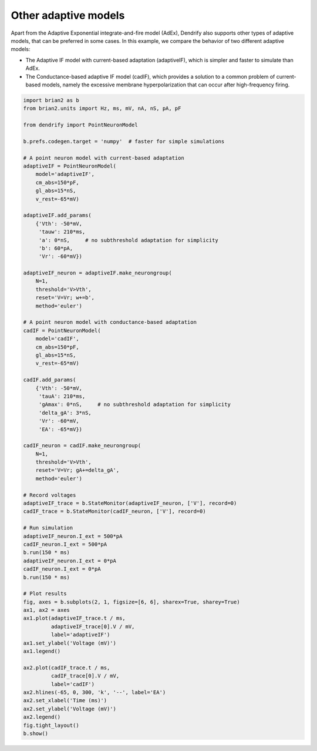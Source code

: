 Other adaptive models
=====================


Apart from the Adaptive Exponential integrate-and-fire model (AdEx), Dendrify
also supports other types of adaptive models, that can be preferred in some
cases. In this example, we compare the behavior of two different adaptive models:

- The Adaptive IF model with current-based adaptation (adaptiveIF), which is
  simpler and faster to simulate than AdEx.

- The Conductance-based adaptive IF model (cadIF), which provides a solution
  to a common problem of current-based models, namely the excessive membrane 
  hyperpolarization that can occur after high-frequency firing.


.. code-block:: python

    import brian2 as b
    from brian2.units import Hz, ms, mV, nA, nS, pA, pF
    
    from dendrify import PointNeuronModel
    
    b.prefs.codegen.target = 'numpy'  # faster for simple simulations
    
    # A point neuron model with current-based adaptation
    adaptiveIF = PointNeuronModel(
        model='adaptiveIF',
        cm_abs=150*pF,
        gl_abs=15*nS,
        v_rest=-65*mV)
    
    adaptiveIF.add_params(
        {'Vth': -50*mV,
         'tauw': 210*ms,
         'a': 0*nS,     # no subthreshold adaptation for simplicity
         'b': 60*pA,
         'Vr': -60*mV})
    
    adaptiveIF_neuron = adaptiveIF.make_neurongroup(
        N=1,
        threshold='V>Vth',
        reset='V=Vr; w+=b',
        method='euler')
    
    # A point neuron model with conductance-based adaptation
    cadIF = PointNeuronModel(
        model='cadIF',
        cm_abs=150*pF,
        gl_abs=15*nS,
        v_rest=-65*mV)
    
    cadIF.add_params(
        {'Vth': -50*mV,
         'tauA': 210*ms,
         'gAmax': 0*nS,     # no subthreshold adaptation for simplicity
         'delta_gA': 3*nS,
         'Vr': -60*mV,
         'EA': -65*mV})
    
    cadIF_neuron = cadIF.make_neurongroup(
        N=1,
        threshold='V>Vth',
        reset='V=Vr; gA+=delta_gA',
        method='euler')
    
    # Record voltages
    adaptiveIF_trace = b.StateMonitor(adaptiveIF_neuron, ['V'], record=0)
    cadIF_trace = b.StateMonitor(cadIF_neuron, ['V'], record=0)
    
    # Run simulation
    adaptiveIF_neuron.I_ext = 500*pA
    cadIF_neuron.I_ext = 500*pA
    b.run(150 * ms)
    adaptiveIF_neuron.I_ext = 0*pA
    cadIF_neuron.I_ext = 0*pA
    b.run(150 * ms)
    
    # Plot results
    fig, axes = b.subplots(2, 1, figsize=[6, 6], sharex=True, sharey=True)
    ax1, ax2 = axes
    ax1.plot(adaptiveIF_trace.t / ms,
             adaptiveIF_trace[0].V / mV,
             label='adaptiveIF')
    ax1.set_ylabel('Voltage (mV)')
    ax1.legend()
    
    ax2.plot(cadIF_trace.t / ms,
             cadIF_trace[0].V / mV,
             label='cadIF')
    ax2.hlines(-65, 0, 300, 'k', '--', label='EA')
    ax2.set_xlabel('Time (ms)')
    ax2.set_ylabel('Voltage (mV)')
    ax2.legend()
    fig.tight_layout()
    b.show()


.. image:: _static/point_adaptation.png
   :align: center